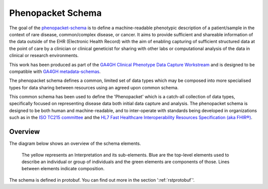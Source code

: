 .. _rstschema:

==================
Phenopacket Schema
==================

The goal of the `phenopacket-schema <https://github.com/phenopackets/phenopacket-schema>`_ is to define a machine-readable
phenotypic description of a patient/sample in the context of rare disease, common/complex disease, or cancer. It aims to
provide sufficient and shareable information of the data outside of the EHR (Electronic Health Record) with the aim of
enabling capturing of sufficient structured data at the point of care by a clinician or clinical geneticist for sharing
with other labs or computational analysis of the data in clinical or research environments.

This work has been produced as part of the `GA4GH Clinical Phenotype Data Capture Workstream <https://ga4gh-cp.github.io/>`_ and is designed to
be compatible with  `GA4GH metadata-schemas <https://github.com/ga4gh-metadata/metadata-schemas>`_.

The phenopacket schema defines a common, limited set of data types which may be composed into more specialised types for
data sharing between resources using an agreed upon common schema.

This common schema has been used to define the 'Phenopacket' which is a catch-all collection of data types, specifically
focused on representing disease data both initial data capture and analysis. The phenopacket schema is designed to be both human
and machine-readable, and to inter-operate with standards being developed in organizations such as in the `ISO TC215 committee <https://www.iso.org/committee/7546903.html>`_ and the `HL7 Fast Healthcare Interoperability Resources Specification (aka FHIR®) <http://hl7.org/fhir/>`_.

.. _phenopacket-schema-diagram:

Overview
~~~~~~~~

The diagram below shows an overview of the schema elements.

.. figure:: graph/phenopacket-schema-v1.svg

   The yellow represents an Interpretation and its sub-elements. Blue are the top-level elements used to describe an individual or group of individuals and the green elements are components of those. Lines between elements indicate composition.

The schema is defined in protobuf. You can find out more in the section ':ref:`rstprotobuf`'.
